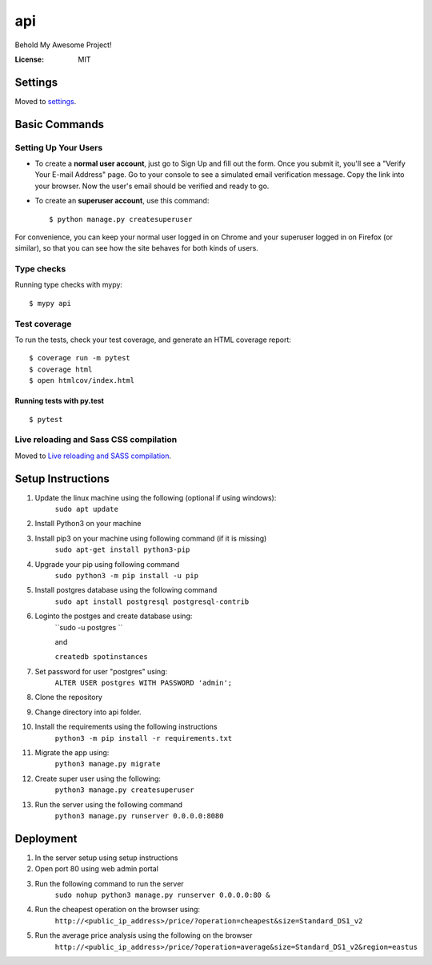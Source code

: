 api
===

Behold My Awesome Project!

.. image:: https://img.shields.io/badge/built%20with-Cookiecutter%20Django-ff69b4.svg?logo=cookiecutter
     :target: https://github.com/pydanny/cookiecutter-django/
     :alt: Built with Cookiecutter Django
.. image:: https://img.shields.io/badge/code%20style-black-000000.svg
     :target: https://github.com/ambv/black
     :alt: Black code style

:License: MIT

Settings
--------

Moved to settings_.

.. _settings: http://cookiecutter-django.readthedocs.io/en/latest/settings.html

Basic Commands
--------------

Setting Up Your Users
^^^^^^^^^^^^^^^^^^^^^

* To create a **normal user account**, just go to Sign Up and fill out the form. Once you submit it, you'll see a "Verify Your E-mail Address" page. Go to your console to see a simulated email verification message. Copy the link into your browser. Now the user's email should be verified and ready to go.

* To create an **superuser account**, use this command::

    $ python manage.py createsuperuser

For convenience, you can keep your normal user logged in on Chrome and your superuser logged in on Firefox (or similar), so that you can see how the site behaves for both kinds of users.

Type checks
^^^^^^^^^^^

Running type checks with mypy:

::

  $ mypy api

Test coverage
^^^^^^^^^^^^^

To run the tests, check your test coverage, and generate an HTML coverage report::

    $ coverage run -m pytest
    $ coverage html
    $ open htmlcov/index.html

Running tests with py.test
~~~~~~~~~~~~~~~~~~~~~~~~~~

::

  $ pytest

Live reloading and Sass CSS compilation
^^^^^^^^^^^^^^^^^^^^^^^^^^^^^^^^^^^^^^^

Moved to `Live reloading and SASS compilation`_.

.. _`Live reloading and SASS compilation`: http://cookiecutter-django.readthedocs.io/en/latest/live-reloading-and-sass-compilation.html


Setup Instructions
------------------------------------------
1.  Update the linux machine using the following (optional if using windows):
     ``sudo apt update``
    
2.  Install Python3 on your machine

3.  Install pip3 on your machine using following command (if it is missing)
     ``sudo apt-get install python3-pip``

4.  Upgrade your pip using following command
     ``sudo python3 -m pip install -u pip``

5.  Install postgres database using the following command 
     ``sudo apt install postgresql postgresql-contrib``

6. Loginto the postges and create database using:
    ``sudo -u postgres `` 
    
    and 
    
    ``createdb spotinstances``

7.  Set password for user "postgres" using:
     ``ALTER USER postgres WITH PASSWORD 'admin';``

8. Clone the repository

9. Change directory into api folder.

10.  Install the requirements using the following instructions
      ``python3 -m pip install -r requirements.txt``

11.  Migrate the app using: 
      ``python3 manage.py migrate``

12.  Create super user using the following:
      ``python3 manage.py createsuperuser``

13.  Run the server using the following command
      ``python3 manage.py runserver 0.0.0.0:8080``

Deployment
----------
1. In the server setup using setup instructions

2. Open port 80 using web admin portal

3. Run the following command to run the server
    ``sudo nohup python3 manage.py runserver 0.0.0.0:80 &``

4. Run the cheapest operation on the browser using:
    ``http://<public_ip_address>/price/?operation=cheapest&size=Standard_DS1_v2``

5. Run the average price analysis using the following on the browser
    ``http://<public_ip_address>/price/?operation=average&size=Standard_DS1_v2&region=eastus``

